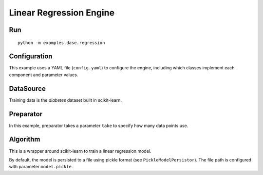 Linear Regression Engine
========================

Run
---

::

    python -m examples.dase.regression

Configuration
-------------

This example uses a YAML file (``config.yaml``) to configure the engine,
including which classes implement each component and parameter values.

DataSource
----------

Training data is the *diabetes* dataset built in scikit-learn.

Preparator
----------

In this example, preparator takes a parameter ``take`` to specify how
many data points use.

Algorithm
---------

This is a wrapper around scikit-learn to train a linear regression
model.

By default, the model is persisted to a file using pickle format (see
``PickleModelPersistor``). The file path is configured with parameter
``model.pickle``.
